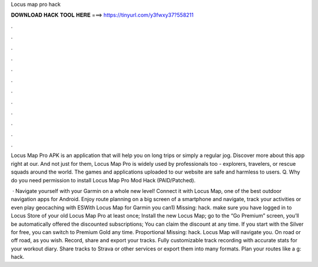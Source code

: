 Locus map pro hack



𝐃𝐎𝐖𝐍𝐋𝐎𝐀𝐃 𝐇𝐀𝐂𝐊 𝐓𝐎𝐎𝐋 𝐇𝐄𝐑𝐄 ===> https://tinyurl.com/y3fwxy37?558211



.



.



.



.



.



.



.



.



.



.



.



.

Locus Map Pro APK is an application that will help you on long trips or simply a regular jog. Discover more about this app right at our. And not just for them, Locus Map Pro is widely used by professionals too - explorers, travelers, or rescue squads around the world. The games and applications uploaded to our website are safe and harmless to users. Q. Why do you need permission to install Locus Map Pro Mod Hack (PAID/Patched).

 · Navigate yourself with your Garmin on a whole new level! Connect it with Locus Map, one of the best outdoor navigation apps for Android. Enjoy route planning on a big screen of a smartphone and navigate, track your activities or even play geocaching with ESWith Locus Map for Garmin you can1) Missing: hack. make sure you have logged in to Locus Store of your old Locus Map Pro at least once; Install the new Locus Map; go to the “Go Premium” screen, you’ll be automatically offered the discounted subscriptions; You can claim the discount at any time. If you start with the Silver for free, you can switch to Premium Gold any time. Proportional Missing: hack. Locus Map will navigate you. On road or off road, as you wish. Record, share and export your tracks. Fully customizable track recording with accurate stats for your workout diary. Share tracks to Strava or other services or export them into many formats. Plan your routes like a g: hack.
